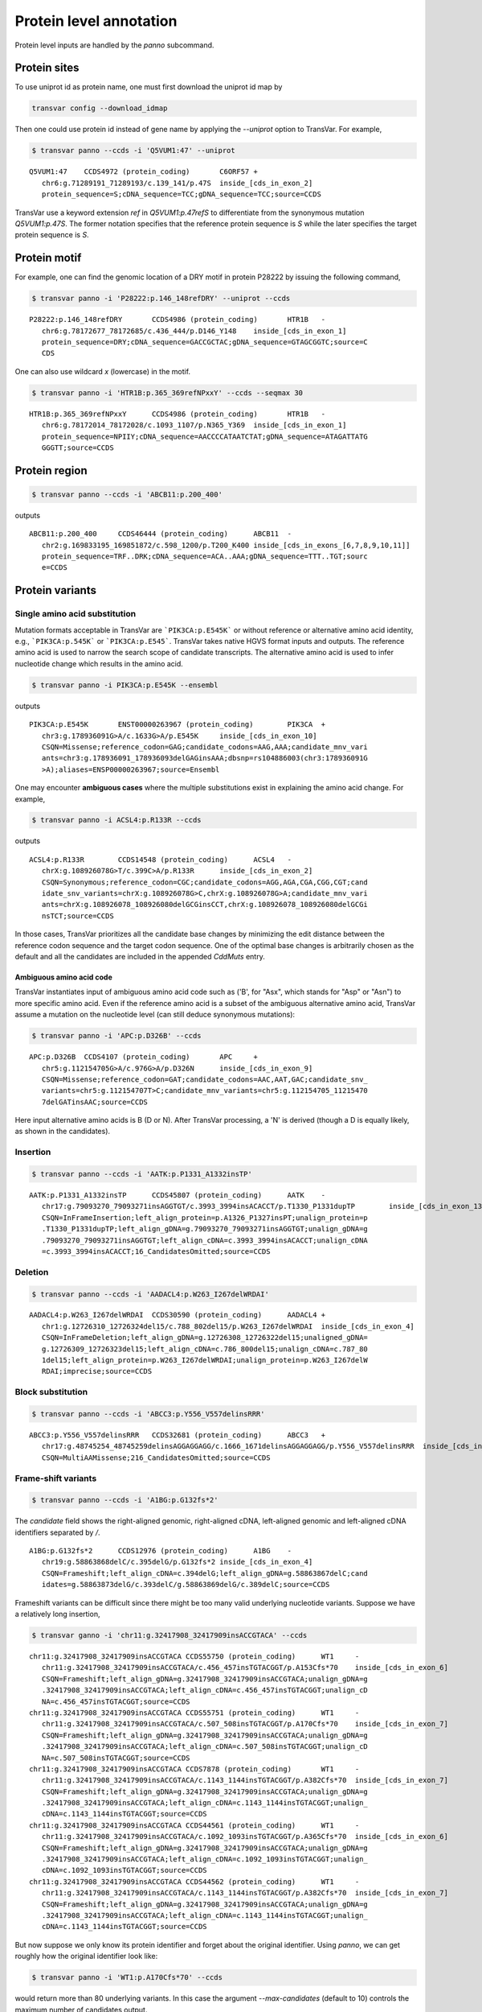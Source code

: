 ******************************
Protein level annotation
******************************

Protein level inputs are handled by the `panno` subcommand.

Protein sites
####################

To use uniprot id as protein name, one must first download the uniprot id map by

.. code:: bash

   transvar config --download_idmap

Then one could use protein id instead of gene name by applying the `--uniprot` option to TransVar. For example,


.. code:: bash

   $ transvar panno --ccds -i 'Q5VUM1:47' --uniprot


::

   Q5VUM1:47	CCDS4972 (protein_coding)	C6ORF57	+
      chr6:g.71289191_71289193/c.139_141/p.47S	inside_[cds_in_exon_2]
      protein_sequence=S;cDNA_sequence=TCC;gDNA_sequence=TCC;source=CCDS

TransVar use a keyword extension `ref` in `Q5VUM1:p.47refS` to differentiate from the synonymous mutation `Q5VUM1:p.47S`. The former notation specifies that the reference protein sequence is `S` while the later specifies the target protein sequence is `S`.

Protein motif
####################

For example, one can find the genomic location of a DRY motif in protein P28222 by issuing the following command,

.. code:: bash

   $ transvar panno -i 'P28222:p.146_148refDRY' --uniprot --ccds

::

   P28222:p.146_148refDRY	CCDS4986 (protein_coding)	HTR1B	-
      chr6:g.78172677_78172685/c.436_444/p.D146_Y148	inside_[cds_in_exon_1]
      protein_sequence=DRY;cDNA_sequence=GACCGCTAC;gDNA_sequence=GTAGCGGTC;source=C
      CDS

One can also use wildcard `x` (lowercase) in the motif.

.. code:: bash

   $ transvar panno -i 'HTR1B:p.365_369refNPxxY' --ccds --seqmax 30

::

   HTR1B:p.365_369refNPxxY	CCDS4986 (protein_coding)	HTR1B	-
      chr6:g.78172014_78172028/c.1093_1107/p.N365_Y369	inside_[cds_in_exon_1]
      protein_sequence=NPIIY;cDNA_sequence=AACCCCATAATCTAT;gDNA_sequence=ATAGATTATG
      GGGTT;source=CCDS

Protein region
####################


.. code:: bash

   $ transvar panno --ccds -i 'ABCB11:p.200_400'

outputs

::

   ABCB11:p.200_400	CCDS46444 (protein_coding)	ABCB11	-
      chr2:g.169833195_169851872/c.598_1200/p.T200_K400	inside_[cds_in_exons_[6,7,8,9,10,11]]
      protein_sequence=TRF..DRK;cDNA_sequence=ACA..AAA;gDNA_sequence=TTT..TGT;sourc
      e=CCDS


Protein variants
#################################

Single amino acid substitution
^^^^^^^^^^^^^^^^^^^^^^^^^^^^^^^^^

Mutation formats acceptable in TransVar are ```PIK3CA:p.E545K``` or without reference or alternative amino acid identity, e.g., ```PIK3CA:p.545K``` or ```PIK3CA:p.E545```. TransVar takes native HGVS format inputs and outputs. The reference amino acid is used to narrow the search scope of candidate transcripts. The alternative amino acid is used to infer nucleotide change which results in the amino acid.


.. code:: bash

   $ transvar panno -i PIK3CA:p.E545K --ensembl

outputs

::

   PIK3CA:p.E545K	ENST00000263967 (protein_coding)	PIK3CA	+
      chr3:g.178936091G>A/c.1633G>A/p.E545K	inside_[cds_in_exon_10]
      CSQN=Missense;reference_codon=GAG;candidate_codons=AAG,AAA;candidate_mnv_vari
      ants=chr3:g.178936091_178936093delGAGinsAAA;dbsnp=rs104886003(chr3:178936091G
      >A);aliases=ENSP00000263967;source=Ensembl

One may encounter **ambiguous cases** where the multiple substitutions exist in explaining the amino acid change. For example,

.. code:: bash

   $ transvar panno -i ACSL4:p.R133R --ccds

outputs

::

   ACSL4:p.R133R	CCDS14548 (protein_coding)	ACSL4	-
      chrX:g.108926078G>T/c.399C>A/p.R133R	inside_[cds_in_exon_2]
      CSQN=Synonymous;reference_codon=CGC;candidate_codons=AGG,AGA,CGA,CGG,CGT;cand
      idate_snv_variants=chrX:g.108926078G>C,chrX:g.108926078G>A;candidate_mnv_vari
      ants=chrX:g.108926078_108926080delGCGinsCCT,chrX:g.108926078_108926080delGCGi
      nsTCT;source=CCDS

In those cases, TransVar prioritizes all the candidate base changes by minimizing the edit distance between the reference codon sequence and the target codon sequence. One of the optimal base changes is arbitrarily chosen as the default and all the candidates are included in the appended `CddMuts` entry.

Ambiguous amino acid code
++++++++++++++++++++++++++++

TransVar instantiates input of ambiguous amino acid code such as ('B', for "Asx", which stands for "Asp" or "Asn") to more specific amino acid. Even if the reference amino acid is a subset of the ambiguous alternative amino acid, TransVar assume a mutation on the nucleotide level (can still deduce synonymous mutations):

.. code:: bash

   $ transvar panno -i 'APC:p.D326B' --ccds

::

   APC:p.D326B	CCDS4107 (protein_coding)	APC	+
      chr5:g.112154705G>A/c.976G>A/p.D326N	inside_[cds_in_exon_9]
      CSQN=Missense;reference_codon=GAT;candidate_codons=AAC,AAT,GAC;candidate_snv_
      variants=chr5:g.112154707T>C;candidate_mnv_variants=chr5:g.112154705_11215470
      7delGATinsAAC;source=CCDS

Here input alternative amino acids is B (D or N). After TransVar processing, a 'N' is derived (though a D is equally likely, as shown in the candidates).

Insertion
^^^^^^^^^^^^


.. code:: bash

   $ transvar panno --ccds -i 'AATK:p.P1331_A1332insTP'

::

   AATK:p.P1331_A1332insTP	CCDS45807 (protein_coding)	AATK	-
      chr17:g.79093270_79093271insAGGTGT/c.3993_3994insACACCT/p.T1330_P1331dupTP	inside_[cds_in_exon_13]
      CSQN=InFrameInsertion;left_align_protein=p.A1326_P1327insPT;unalign_protein=p
      .T1330_P1331dupTP;left_align_gDNA=g.79093270_79093271insAGGTGT;unalign_gDNA=g
      .79093270_79093271insAGGTGT;left_align_cDNA=c.3993_3994insACACCT;unalign_cDNA
      =c.3993_3994insACACCT;16_CandidatesOmitted;source=CCDS

Deletion
^^^^^^^^^^

.. code:: bash

   $ transvar panno --ccds -i 'AADACL4:p.W263_I267delWRDAI'

::

   AADACL4:p.W263_I267delWRDAI	CCDS30590 (protein_coding)	AADACL4	+
      chr1:g.12726310_12726324del15/c.788_802del15/p.W263_I267delWRDAI	inside_[cds_in_exon_4]
      CSQN=InFrameDeletion;left_align_gDNA=g.12726308_12726322del15;unaligned_gDNA=
      g.12726309_12726323del15;left_align_cDNA=c.786_800del15;unalign_cDNA=c.787_80
      1del15;left_align_protein=p.W263_I267delWRDAI;unalign_protein=p.W263_I267delW
      RDAI;imprecise;source=CCDS

Block substitution
^^^^^^^^^^^^^^^^^^^^

.. code:: bash

   $ transvar panno --ccds -i 'ABCC3:p.Y556_V557delinsRRR'

::

   ABCC3:p.Y556_V557delinsRRR	CCDS32681 (protein_coding)	ABCC3	+
      chr17:g.48745254_48745259delinsAGGAGGAGG/c.1666_1671delinsAGGAGGAGG/p.Y556_V557delinsRRR	inside_[cds_in_exon_13]
      CSQN=MultiAAMissense;216_CandidatesOmitted;source=CCDS

Frame-shift variants
^^^^^^^^^^^^^^^^^^^^^^^

.. code:: bash

   $ transvar panno --ccds -i 'A1BG:p.G132fs*2'

The `candidate` field shows the right-aligned genomic, right-aligned cDNA, left-aligned genomic and left-aligned cDNA identifiers separated by `/`.

::

   A1BG:p.G132fs*2	CCDS12976 (protein_coding)	A1BG	-
      chr19:g.58863868delC/c.395delG/p.G132fs*2	inside_[cds_in_exon_4]
      CSQN=Frameshift;left_align_cDNA=c.394delG;left_align_gDNA=g.58863867delC;cand
      idates=g.58863873delG/c.393delC/g.58863869delG/c.389delC;source=CCDS

Frameshift variants can be difficult since there might be too many valid underlying nucleotide variants. 
Suppose we have a relatively long insertion,

.. code:: bash

   $ transvar ganno -i 'chr11:g.32417908_32417909insACCGTACA' --ccds

::

   chr11:g.32417908_32417909insACCGTACA	CCDS55750 (protein_coding)	WT1	-
      chr11:g.32417908_32417909insACCGTACA/c.456_457insTGTACGGT/p.A153Cfs*70	inside_[cds_in_exon_6]
      CSQN=Frameshift;left_align_gDNA=g.32417908_32417909insACCGTACA;unalign_gDNA=g
      .32417908_32417909insACCGTACA;left_align_cDNA=c.456_457insTGTACGGT;unalign_cD
      NA=c.456_457insTGTACGGT;source=CCDS
   chr11:g.32417908_32417909insACCGTACA	CCDS55751 (protein_coding)	WT1	-
      chr11:g.32417908_32417909insACCGTACA/c.507_508insTGTACGGT/p.A170Cfs*70	inside_[cds_in_exon_7]
      CSQN=Frameshift;left_align_gDNA=g.32417908_32417909insACCGTACA;unalign_gDNA=g
      .32417908_32417909insACCGTACA;left_align_cDNA=c.507_508insTGTACGGT;unalign_cD
      NA=c.507_508insTGTACGGT;source=CCDS
   chr11:g.32417908_32417909insACCGTACA	CCDS7878 (protein_coding)	WT1	-
      chr11:g.32417908_32417909insACCGTACA/c.1143_1144insTGTACGGT/p.A382Cfs*70	inside_[cds_in_exon_7]
      CSQN=Frameshift;left_align_gDNA=g.32417908_32417909insACCGTACA;unalign_gDNA=g
      .32417908_32417909insACCGTACA;left_align_cDNA=c.1143_1144insTGTACGGT;unalign_
      cDNA=c.1143_1144insTGTACGGT;source=CCDS
   chr11:g.32417908_32417909insACCGTACA	CCDS44561 (protein_coding)	WT1	-
      chr11:g.32417908_32417909insACCGTACA/c.1092_1093insTGTACGGT/p.A365Cfs*70	inside_[cds_in_exon_6]
      CSQN=Frameshift;left_align_gDNA=g.32417908_32417909insACCGTACA;unalign_gDNA=g
      .32417908_32417909insACCGTACA;left_align_cDNA=c.1092_1093insTGTACGGT;unalign_
      cDNA=c.1092_1093insTGTACGGT;source=CCDS
   chr11:g.32417908_32417909insACCGTACA	CCDS44562 (protein_coding)	WT1	-
      chr11:g.32417908_32417909insACCGTACA/c.1143_1144insTGTACGGT/p.A382Cfs*70	inside_[cds_in_exon_7]
      CSQN=Frameshift;left_align_gDNA=g.32417908_32417909insACCGTACA;unalign_gDNA=g
      .32417908_32417909insACCGTACA;left_align_cDNA=c.1143_1144insTGTACGGT;unalign_
      cDNA=c.1143_1144insTGTACGGT;source=CCDS

But now suppose we only know its protein identifier and forget about the original identifier. Using `panno`, we can get roughly how the original identifier look like:

.. code:: bash

   $ transvar panno -i 'WT1:p.A170Cfs*70' --ccds

would return more than 80 underlying variants. In this case the argument `--max-candidates` (default to 10) controls the maximum number of candidates output.

::

   WT1:p.A170Cfs*70	CCDS55751 (protein_coding)	WT1	-
      chr11:g.32417908_32417909insTTGGGGCA/c.507_508insTGCCCCAA/p.A170Cfs*70	inside_[cds_in_exons_[7,8,9]]
      CSQN=Frameshift;left_align_cDNA=c.507_508insTGCCCCAA;left_align_gDNA=g.324179
      08_32417909insTTGGGGCA;candidates=g.32417908_32417909insAANNNACA/c.507_508ins
      TGTNNNTT/g.32417908_32417909insAANNNACA/c.507_508insTGTNNNTT,g.32417908_32417
      909insAANNNGCA/c.507_508insTGCNNNTT/g.32417908_32417909insAANNNGCA/c.507_508i
      nsTGCNNNTT,g.32417908_32417909insACNNNACA/c.507_508insTGTNNNGT/g.32417908_324
      17909insACNNNACA/c.507_508insTGTNNNGT,g.32417908_32417909insACNNNGCA/c.507_50
      8insTGCNNNGT/g.32417908_32417909insACNNNGCA/c.507_508insTGCNNNGT,g.32417908_3
      2417909insAGNNNACA/c.507_508insTGTNNNCT/g.32417908_32417909insAGNNNACA/c.507_
      508insTGTNNNCT,g.32417908_32417909insAGNNNGCA/c.507_508insTGCNNNCT/g.32417908
      _32417909insAGNNNGCA/c.507_508insTGCNNNCT,g.32417908_32417909insATNNNACA/c.50
      7_508insTGTNNNAT/g.32417908_32417909insATNNNACA/c.507_508insTGTNNNAT,g.324179
      08_32417909insATNNNGCA/c.507_508insTGCNNNAT/g.32417908_32417909insATNNNGCA/c.
      507_508insTGCNNNAT,g.32417908_32417909insGANNNACA/c.507_508insTGTNNNTC/g.3241
      7908_32417909insGANNNACA/c.507_508insTGTNNNTC,g.32417908_32417909insGANNNGCA/
      c.507_508insTGCNNNTC/g.32417908_32417909insGANNNGCA/c.507_508insTGCNNNTC;79_C
      andidatesOmitted;source=CCDS

Sometimes the alternative amino acid can be missing

.. code:: bash

   $ transvar panno -i ADAMTSL1:p.I396fs*30 --ccds

::

   ADAMTSL1:p.I396fs*30	CCDS6485 (protein_coding)	ADAMTSL1	+
      chr9:g.18680354_18680355insA/c.1181_1182insA/p.I396fs*30	inside_[cds_in_exon_11]
      CSQN=Frameshift;left_align_cDNA=c.1181_1182insA;left_align_gDNA=g.18680354_18
      680355insA;candidates=g.18680354_18680355insC/c.1181_1182insC/g.18680354_1868
      0355insC/c.1181_1182insC,g.18680354_18680355insT/c.1181_1182insT/g.18680354_1
      8680355insT/c.1181_1182insT,g.18680357_18680358insA/c.1184_1185insA/g.1868035
      7_18680358insA/c.1184_1185insA,g.18680357_18680358insT/c.1184_1185insT/g.1868
      0357_18680358insT/c.1184_1185insT,g.18680357dupG/c.1184dupG/g.18680349_186803
      50insG/c.1176_1177insG,g.18680358_18680359insG/c.1185_1186insG/g.18680358_186
      80359insG/c.1185_1186insG,g.18680358_18680359insT/c.1185_1186insT/g.18680358_
      18680359insT/c.1185_1186insT,g.18680358dupC/c.1185dupC/g.18680357_18680358ins
      C/c.1184_1185insC,g.18680359_18680360insC/c.1186_1187insC/g.18680359_18680360
      insC/c.1186_1187insC;3_CandidatesOmitted;source=CCDS
   ADAMTSL1:p.I396fs*30	CCDS47954 (protein_coding)	ADAMTSL1	+
      chr9:g.18680354_18680355insA/c.1181_1182insA/p.I396fs*30	inside_[cds_in_exon_11]
      CSQN=Frameshift;left_align_cDNA=c.1181_1182insA;left_align_gDNA=g.18680354_18
      680355insA;candidates=g.18680354_18680355insC/c.1181_1182insC/g.18680354_1868
      0355insC/c.1181_1182insC,g.18680354_18680355insT/c.1181_1182insT/g.18680354_1
      8680355insT/c.1181_1182insT,g.18680357_18680358insA/c.1184_1185insA/g.1868035
      7_18680358insA/c.1184_1185insA,g.18680357_18680358insT/c.1184_1185insT/g.1868
      0357_18680358insT/c.1184_1185insT,g.18680357dupG/c.1184dupG/g.18680349_186803
      50insG/c.1176_1177insG,g.18680358_18680359insG/c.1185_1186insG/g.18680358_186
      80359insG/c.1185_1186insG,g.18680358_18680359insT/c.1185_1186insT/g.18680358_
      18680359insT/c.1185_1186insT,g.18680358dupC/c.1185dupC/g.18680357_18680358ins
      C/c.1184_1185insC,g.18680359_18680360insC/c.1186_1187insC/g.18680359_18680360
      insC/c.1186_1187insC;3_CandidatesOmitted;source=CCDS


TransVar can also take protein identifiers such as  as input. For example,

.. code:: bash

   $ transvar panno --refseq -i 'NP_006266.2:p.G240Afs*50'


::

   NP_006266.2:p.G240Afs*50	NM_006275 (protein_coding)	SRSF6	+
      chr20:g.42089385delA/c.717delA/p.G240Afs*50	inside_[cds_in_exon_6]
      CSQN=Frameshift;left_align_cDNA=c.714delA;left_align_gDNA=g.42089382delA;cand
      idates=g.42089387delG/c.719delG/g.42089386delG/c.718delG;dbxref=GeneID:6431,H
      GNC:10788,HPRD:09054,MIM:601944;aliases=NP_006266;source=RefSeq

The output gives the exact details of the mutation on the DNA levels, properly right-aligned. The `candidates` fields also include other equally-likely mutation identifiers. `candidates` have the format `[right-align-gDNA]/[right-align-cDNA]/[left-align-gDNA]/[left-align-cDNA]` for each hit and `,` separation between hits. 

Similar applies when the underlying mutation is an insertion. TransVar can infer insertion sequence of under 3 base pairs long. For example,

.. code:: bash

   $ transvar panno -i 'AASS:p.I355Mfs*10' --ccds

::

   AASS:p.I355Mfs*10	CCDS5783 (protein_coding)	AASS	-
      chr7:g.121753753_121753754insCC/c.1064_1065insGG/p.I355Mfs*10	inside_[cds_in_exon_9]
      CSQN=Frameshift;left_align_cDNA=c.1064_1065insGG;left_align_gDNA=g.121753753_
      121753754insCC;candidates=g.121753753_121753754insGC/c.1064_1065insGC/g.12175
      3753_121753754insGC/c.1064_1065insGC,g.121753753_121753754insTC/c.1064_1065in
      sGA/g.121753753_121753754insTC/c.1064_1065insGA,g.121753754_121753755insCA/c.
      1064_1065insGT/g.121753753_121753754insAC/c.1063_1064insTG;source=CCDS

When the alternative becomes a stop codon, frameshift mutation becomes a nonsense mutation:

.. code:: bash

   $ transvar panno -i 'APC:p.I1557*fs*3' --ccds

returns a nonsense mutation

::

   APC:p.I1557*fs*3	CCDS4107 (protein_coding)	APC	+
      chr5:g.112175960_112175962delATTinsTAA/c.4669_4671delATTinsTAA/p.I1557*	inside_[cds_in_exon_15]
      CSQN=Nonsense;reference_codon=ATT;candidate_codons=TAA,TAG,TGA;candidate_mnv_
      variants=chr5:g.112175960_112175962delATTinsTAG,chr5:g.112175960_112175962del
      ATTinsTGA;source=CCDS


Whole transcript
###################

TransVar provides an easy way to investigate a whole transcript by supplying the gene id.

.. code:: bash

   $ transvar panno -i 'Dnmt3a' --refseq

outputs the basic information of transcripts of the protein, in an intuitive way,

::

   Dnmt3a	XM_005264176 (protein_coding)	DNMT3A	-
      chr2:g.25451421_25537541/c.1_2739/p.M1_*913	whole_transcript
      promoter=chr2:25537541_25538541;#exons=23;cds=chr2:25457148_25536853
   Dnmt3a	XM_005264175 (protein_coding)	DNMT3A	-
      chr2:g.25451421_25537354/c.1_2739/p.M1_*913	whole_transcript
      promoter=chr2:25537354_25538354;#exons=23;cds=chr2:25457148_25536853
   Dnmt3a	XM_005264177 (protein_coding)	DNMT3A	-
      chr2:g.25451421_25475145/c.1_2070/p.M1_*690	whole_transcript
      promoter=chr2:25475145_25476145;#exons=18;cds=chr2:25457148_25471091
   Dnmt3a	NM_175629 (protein_coding)	DNMT3A	-
      chr2:g.25455830_25565459/c.1_2739/p.M1_*913	whole_transcript
      promoter=chr2:25565459_25566459;#exons=23;cds=chr2:25457148_25536853
   Dnmt3a	NM_022552 (protein_coding)	DNMT3A	-
      chr2:g.25455830_25564784/c.1_2739/p.M1_*913	whole_transcript
      promoter=chr2:25564784_25565784;#exons=23;cds=chr2:25457148_25536853
   Dnmt3a	NM_153759 (protein_coding)	DNMT3A	-
      chr2:g.25455830_25475184/c.1_2172/p.M1_*724	whole_transcript
      promoter=chr2:25475184_25476184;#exons=19;cds=chr2:25457148_25475066
   Dnmt3a	NM_175630 (protein_coding)	DNMT3A	-
      chr2:g.25504321_25565459/c.1_501/p.M1_*167	whole_transcript
      promoter=chr2:25565459_25566459;#exons=4;cds=chr2:25505257_25536853


Search alternative codon identifiers
########################################

An identifier is regarded as an alternative if the underlying codon overlap with the one from the original identifier.
Example: to search alternative identifiers of CDKN2A.p.58 (without knowing reference allele),

.. code:: bash

   $ transvar codonsearch --ccds -i CDKN2A:p.58

::

   origin_id	alt_id	chrm	codon1
      codon2	transcripts_choice
   CDKN2A:p.58	CDKN2A.p.73	chr9	21971184-21971185-21971186
      21971182-21971183-21971184	CCDS6510[CCDS]/CCDS6511[CCDS],CCDS56565[CCDS]/CCDS6511[CCDS]
   CDKN2A:p.58	CDKN2A.p.72	chr9	21971184-21971185-21971186
      21971185-21971186-21971187	CCDS6510[CCDS]/CCDS6511[CCDS],CCDS56565[CCDS]/CCDS6511[CCDS]

The pair of transcript id listed corresponds to the transcripts based on which, the original and alternative identifiers are defined. Multiple pairs of transcript definitions are appended following a `,`.

Example: to search alternative identifiers of DHODH:G152R (knowing reference allele `G`, alternative allele here will be ignored),

.. code:: bash

   $ transvar codonsearch -i DHODH:G152R --refseq

outputs

::

   origin_id	alt_id	chrm	codon1
      codon2	transcripts_choice
   DHODH:G152R	DHODH.p.G16	chr16	72050942-72050943-72050944
      72050942-72050943-72050944	NM_001361[RefSeq]/XM_005255828[RefSeq]
   DHODH:G152R	DHODH.p.G9	chr16	72050942-72050943-72050944
      72050942-72050943-72050944	NM_001361[RefSeq]/XM_005255829[RefSeq]
   DHODH:G152R	DHODH.p.G124	chr16	72050942-72050943-72050944
      72050942-72050943-72050944	NM_001361[RefSeq]/XM_005255827[RefSeq]

TransVar outputs genomic positions of codons based on original transcript (4th column in the output) and alternative transcript (5th column in the output). The potential transcript usages are also appended.

Example: to run `transvar codonsearch` to **batch process** a list of mutation identifiers.

.. code:: bash

   $ transvar codonsearch -l example/input_table2 --ccds -m 1 -o 1

Example input table

::

   origin_id	alt_id	chrm	codon1
      codon2	transcripts_choice
   CDKN2A:p.61	CDKN2A.p.76	chr9	21971175-21971176-21971177
      21971173-21971174-21971175	CCDS6510[CCDS]/CCDS6511[CCDS],CCDS56565[CCDS]/CCDS6511[CCDS]
   CDKN2A:p.61	CDKN2A.p.75	chr9	21971175-21971176-21971177
      21971176-21971177-21971178	CCDS6510[CCDS]/CCDS6511[CCDS],CCDS56565[CCDS]/CCDS6511[CCDS]
   CDKN2A:p.69	CDKN2A.p.54	chr9	21971194-21971195-21971196
      21971196-21971197-21971198	CCDS6511[CCDS]/CCDS6510[CCDS],CCDS6511[CCDS]/CCDS56565[CCDS]
   CDKN2A:p.69	CDKN2A.p.55	chr9	21971194-21971195-21971196
      21971193-21971194-21971195	CCDS6511[CCDS]/CCDS6510[CCDS],CCDS6511[CCDS]/CCDS56565[CCDS]
   CDKN2A:p.69	CDKN2A.p.83	chr9	21971151-21971152-21971153
      21971152-21971153-21971154	CCDS6510[CCDS]/CCDS6511[CCDS],CCDS56565[CCDS]/CCDS6511[CCDS]
   CDKN2A:p.69	CDKN2A.p.84	chr9	21971151-21971152-21971153
      21971149-21971150-21971151	CCDS6510[CCDS]/CCDS6511[CCDS],CCDS56565[CCDS]/CCDS6511[CCDS]
   ERBB2:p.755	ERBB2.p.785	chr17	37881024-37881025-37881026
      37881024-37881025-37881026	CCDS45667[CCDS]/CCDS32642[CCDS]
   ERBB2:p.755	ERBB2.p.725	chr17	37880219-37880220-37880221
      37880219-37880220-37880221	CCDS32642[CCDS]/CCDS45667[CCDS]

outputs

::

   origin_id	alt_id	chrm	codon1
      codon2	transcripts_choice
   CDKN2A:p.61	CDKN2A.p.76	chr9	21971175-21971176-21971177
      21971173-21971174-21971175	CCDS6510[CCDS]/CCDS6511[CCDS],CCDS56565[CCDS]/CCDS6511[CCDS]
   CDKN2A:p.61	CDKN2A.p.75	chr9	21971175-21971176-21971177
      21971176-21971177-21971178	CCDS6510[CCDS]/CCDS6511[CCDS],CCDS56565[CCDS]/CCDS6511[CCDS]
   CDKN2A:p.69	CDKN2A.p.54	chr9	21971194-21971195-21971196
      21971196-21971197-21971198	CCDS6511[CCDS]/CCDS6510[CCDS],CCDS6511[CCDS]/CCDS56565[CCDS]
   CDKN2A:p.69	CDKN2A.p.55	chr9	21971194-21971195-21971196
      21971193-21971194-21971195	CCDS6511[CCDS]/CCDS6510[CCDS],CCDS6511[CCDS]/CCDS56565[CCDS]
   CDKN2A:p.69	CDKN2A.p.83	chr9	21971151-21971152-21971153
      21971152-21971153-21971154	CCDS6510[CCDS]/CCDS6511[CCDS],CCDS56565[CCDS]/CCDS6511[CCDS]
   CDKN2A:p.69	CDKN2A.p.84	chr9	21971151-21971152-21971153
      21971149-21971150-21971151	CCDS6510[CCDS]/CCDS6511[CCDS],CCDS56565[CCDS]/CCDS6511[CCDS]
   ERBB2:p.755	ERBB2.p.785	chr17	37881024-37881025-37881026
      37881024-37881025-37881026	CCDS45667[CCDS]/CCDS32642[CCDS]
   ERBB2:p.755	ERBB2.p.725	chr17	37880219-37880220-37880221
      37880219-37880220-37880221	CCDS32642[CCDS]/CCDS45667[CCDS]

The third column indicates the potential transcript usage for the alternative identifier. Each transcript usage is denoted by <listing transcript>/<actual transcript>. Different potential choices are separated by ','.

Infer potential codon identity
^^^^^^^^^^^^^^^^^^^^^^^^^^^^^^^^^^

Example: to check if MET.p1010 and MET.p992 may be refering to one mutation due to different usage of transcripts,

.. code:: bash

   $ transvar codonsearch --refseq -i MET:p.1010

gives

::

   origin_id	alt_id	chrm	codon1
      codon2	transcripts_choice
   MET:p.1010	MET.p.562	chr7	116411989-116411990-116411991
      116411989-116411990-116411991	NM_001127500[RefSeq]/XM_005250354[RefSeq]
   MET:p.1010	MET.p.1029	chr7	116411989-116411990-116411991
      116411989-116411990-116411991	NM_001127500[RefSeq]/XM_005250353[RefSeq]
   MET:p.1010	MET.p.973	chr7	116411932-116411933-116411934
      116411932-116411933-116411934	XM_005250353[RefSeq]/NM_000245[RefSeq]
   MET:p.1010	MET.p.580	chr7	116412043-116414935-116414936
      116412043-116414935-116414936	NM_000245[RefSeq]/XM_005250354[RefSeq]
   MET:p.1010	MET.p.991	chr7	116411932-116411933-116411934
      116411932-116411933-116411934	XM_005250353[RefSeq]/NM_001127500[RefSeq]
   MET:p.1010	MET.p.543	chr7	116411932-116411933-116411934
      116411932-116411933-116411934	XM_005250353[RefSeq]/XM_005250354[RefSeq]
   MET:p.1010	MET.p.1028	chr7	116412043-116414935-116414936
      116412043-116414935-116414936	NM_000245[RefSeq]/NM_001127500[RefSeq]
   MET:p.1010	MET.p.992	chr7	116411989-116411990-116411991
      116411989-116411990-116411991	NM_001127500[RefSeq]/NM_000245[RefSeq]
   MET:p.1010	MET.p.1047	chr7	116412043-116414935-116414936
      116412043-116414935-116414936	NM_000245[RefSeq]/XM_005250353[RefSeq]

Since MET.p.992 is in the list, the two identifiers might be due to the same genomic mutation.
